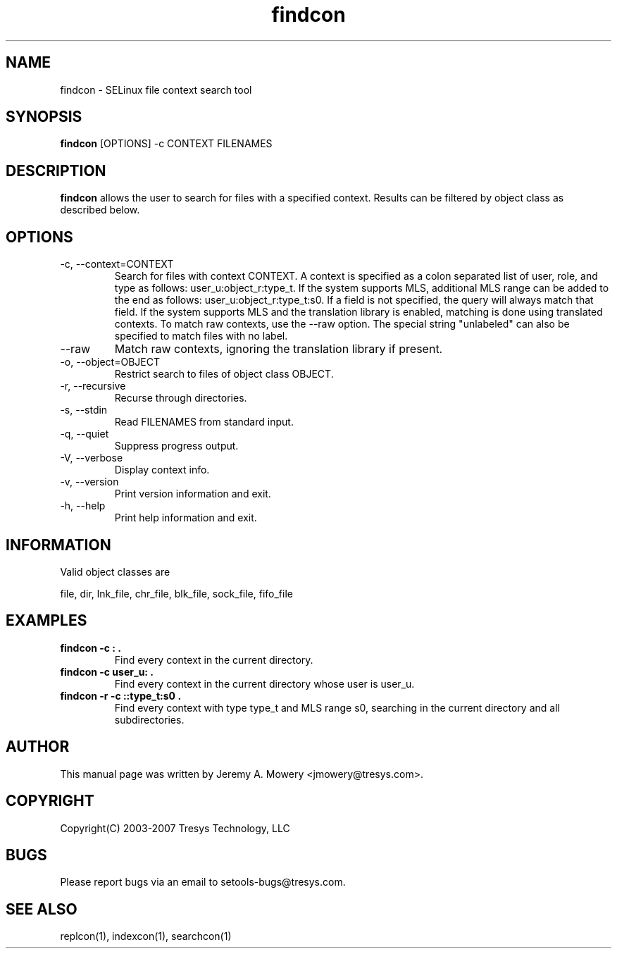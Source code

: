 .TH findcon 1
.SH NAME
findcon \- SELinux file context search tool
.SH SYNOPSIS
.B findcon
[OPTIONS] -c CONTEXT FILENAMES
.SH DESCRIPTION
.PP
.B findcon
allows the user to search for files with a specified context.
Results can be filtered by object class as described below.
.SH OPTIONS
.IP "-c, --context=CONTEXT"
Search for files with context CONTEXT.
A context is specified as a colon separated list of user, role, and type as follows: user_u:object_r:type_t.
If the system supports MLS, additional MLS range can be added to the end as follows: user_u:object_r:type_t:s0.
If a field is not specified, the query will always match that field.
If the system supports MLS and the translation library is enabled, matching is done using translated contexts.
To match raw contexts, use the --raw option.
The special string "unlabeled" can also be specified to match files with no label.
.IP "--raw"
Match raw contexts, ignoring the translation library if present.
.IP "-o, --object=OBJECT"
Restrict search to files of object class OBJECT.
.IP "-r, --recursive"
Recurse through directories.
.IP "-s, --stdin"
Read FILENAMES from standard input.
.IP "-q, --quiet"
Suppress progress output.
.IP "-V, --verbose"
Display context info.
.IP "-v, --version"
Print version information and exit.
.IP "-h, --help"
Print help information and exit.
.SH INFORMATION
Valid object classes are
.PP
file,
dir,
lnk_file,
chr_file,
blk_file,
sock_file,
fifo_file
.SH EXAMPLES
.TP
.B findcon -c : .
Find every context in the current directory.
.TP
.B findcon -c user_u: .
Find every context in the current directory whose user is user_u.
.TP
.B findcon -r -c ::type_t:s0 .
Find every context with type type_t and MLS range s0, searching in the
current directory and all subdirectories.
.SH AUTHOR
This manual page was written by Jeremy A. Mowery <jmowery@tresys.com>.
.SH COPYRIGHT
Copyright(C) 2003-2007 Tresys Technology, LLC
.SH BUGS
Please report bugs via an email to setools-bugs@tresys.com.
.SH SEE ALSO
replcon(1), indexcon(1), searchcon(1)
